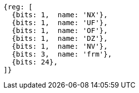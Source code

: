 //# "F" Standard Extension for Single-Precision Floating-Point, Version 2.2
//## 12.2 Floating-Point Control and Status Register
//### Figure 12.2: Floating-point control and status register.

[wavedrom, ,svg]
....
{reg: [
  {bits: 1,  name: 'NX'},
  {bits: 1,  name: 'UF'},
  {bits: 1,  name: 'OF'},
  {bits: 1,  name: 'DZ'},
  {bits: 1,  name: 'NV'},
  {bits: 3,  name: 'frm'},
  {bits: 24},
]}
....

